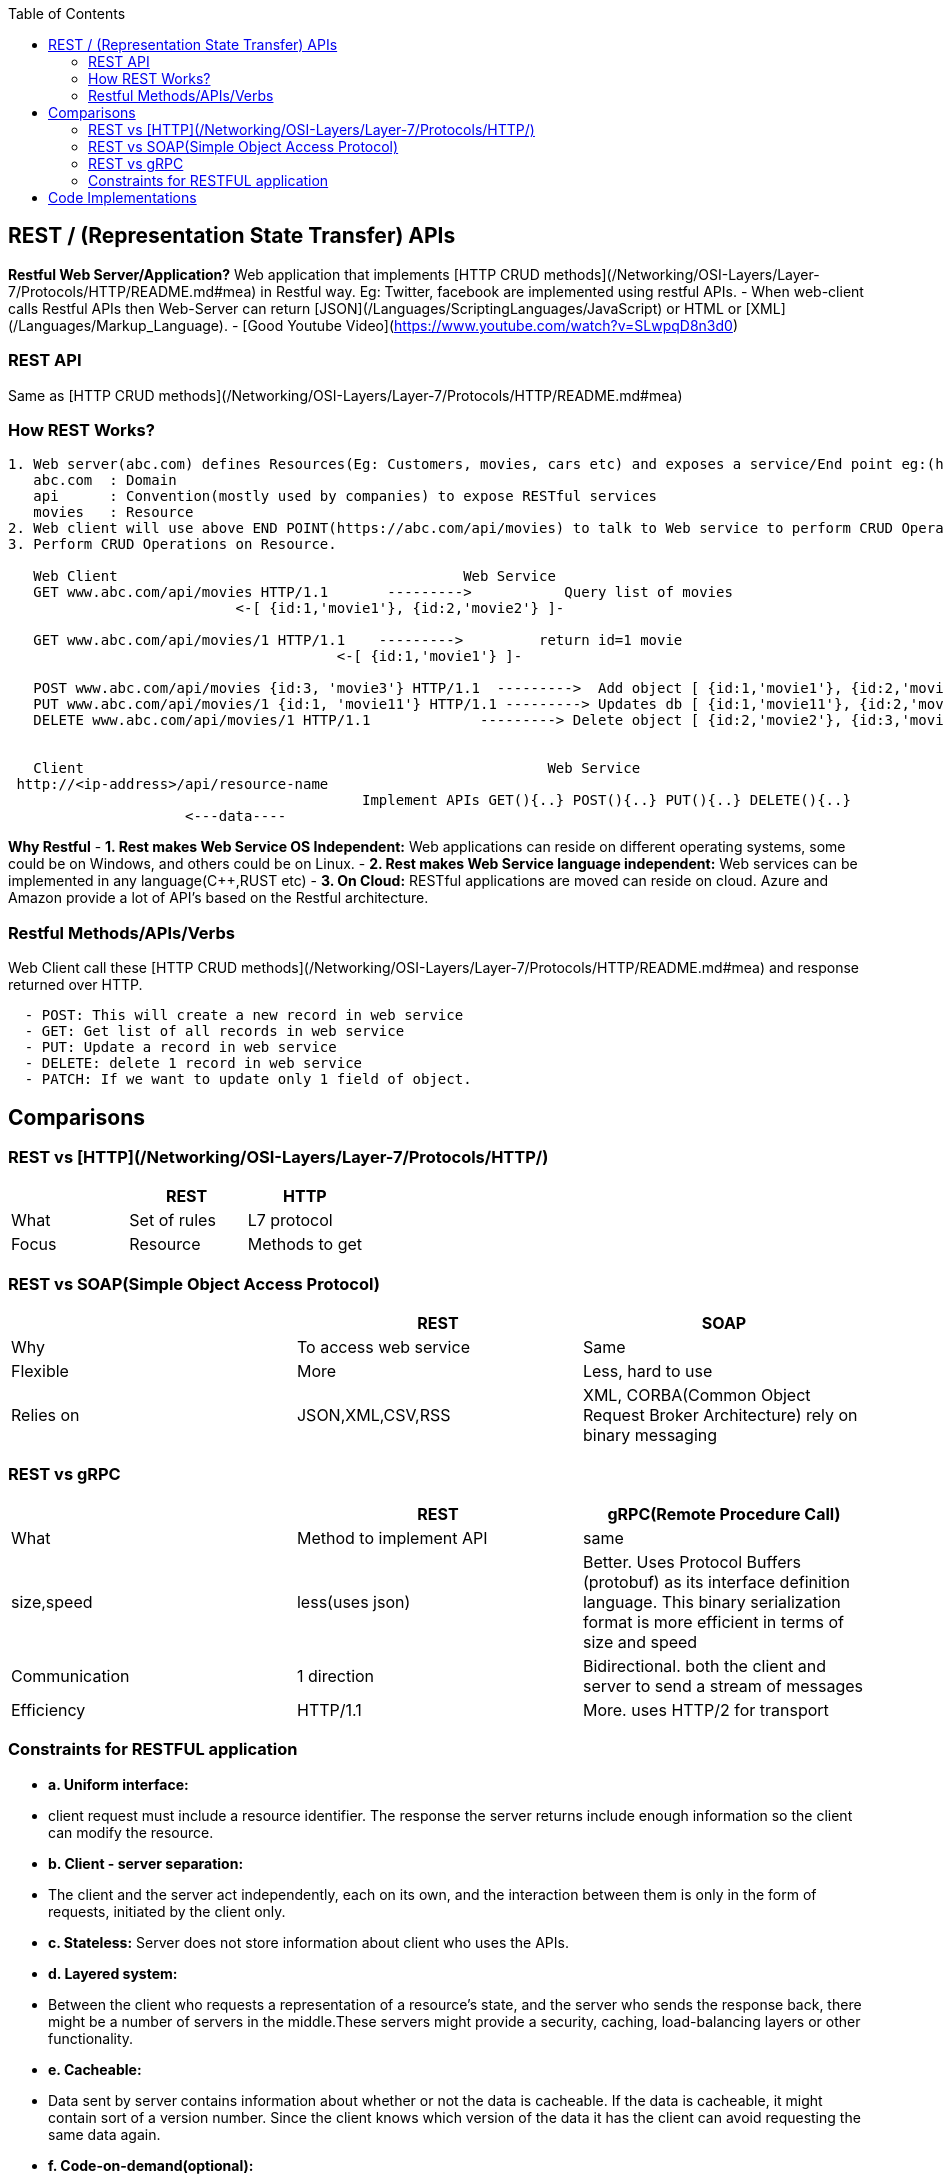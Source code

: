 :toc:
:toclevels: 6


== REST / (Representation State Transfer) APIs
**Restful Web Server/Application?** Web application that implements [HTTP CRUD methods](/Networking/OSI-Layers/Layer-7/Protocols/HTTP/README.md#mea) in Restful way. Eg: Twitter, facebook are implemented using restful APIs.
- When web-client calls Restful APIs then Web-Server can return [JSON](/Languages/ScriptingLanguages/JavaScript) or HTML or [XML](/Languages/Markup_Language).
- [Good Youtube Video](https://www.youtube.com/watch?v=SLwpqD8n3d0)

=== REST API
Same as [HTTP CRUD methods](/Networking/OSI-Layers/Layer-7/Protocols/HTTP/README.md#mea)

=== How REST Works?
```c
1. Web server(abc.com) defines Resources(Eg: Customers, movies, cars etc) and exposes a service/End point eg:(https://abc.com/api/movies), where
   abc.com  : Domain
   api      : Convention(mostly used by companies) to expose RESTful services
   movies   : Resource 
2. Web client will use above END POINT(https://abc.com/api/movies) to talk to Web service to perform CRUD Operations on Resource
3. Perform CRUD Operations on Resource.   

   Web Client                                         Web Service
   GET www.abc.com/api/movies HTTP/1.1       --------->           Query list of movies
                           <-[ {id:1,'movie1'}, {id:2,'movie2'} ]-

   GET www.abc.com/api/movies/1 HTTP/1.1    --------->         return id=1 movie
                                       <-[ {id:1,'movie1'} ]-
   
   POST www.abc.com/api/movies {id:3, 'movie3'} HTTP/1.1  --------->  Add object [ {id:1,'movie1'}, {id:2,'movie2'}, {id:3,'movie3'} ]
   PUT www.abc.com/api/movies/1 {id:1, 'movie11'} HTTP/1.1 ---------> Updates db [ {id:1,'movie11'}, {id:2,'movie2'}, {id:3,'movie3'} ]
   DELETE www.abc.com/api/movies/1 HTTP/1.1             ---------> Delete object [ {id:2,'movie2'}, {id:3,'movie3'} ]
                        

   Client	                        	                Web Service
 http://<ip-address>/api/resource-name
                                          Implement APIs GET(){..} POST(){..} PUT(){..} DELETE(){..}
                     <---data----
```
**Why Restful**
- *1. Rest makes Web Service OS Independent:* Web applications can reside on different operating systems, some could be on Windows, and others could be on Linux.
- *2. Rest makes Web Service language independent:* Web services can be implemented in any language(C++,RUST etc)
- *3. On Cloud:* RESTful applications are moved can reside on cloud. Azure and Amazon provide a lot of API's based on the Restful architecture. 

=== Restful Methods/APIs/Verbs
Web Client call these [HTTP CRUD methods](/Networking/OSI-Layers/Layer-7/Protocols/HTTP/README.md#mea) and response returned over HTTP.
```c
  - POST: This will create a new record in web service
  - GET: Get list of all records in web service
  - PUT: Update a record in web service
  - DELETE: delete 1 record in web service
  - PATCH: If we want to update only 1 field of object.
```

== Comparisons
=== REST vs [HTTP](/Networking/OSI-Layers/Layer-7/Protocols/HTTP/)
|===
||REST|HTTP

|What|Set of rules|L7 protocol
|Focus|Resource|Methods to get
|===

=== REST vs SOAP(Simple Object Access Protocol)
|===
||REST|SOAP

|Why|To access web service|Same
|Flexible|More|Less, hard to use
|Relies on|JSON,XML,CSV,RSS|XML, CORBA(Common Object Request Broker Architecture) rely on binary messaging
|Advgs over soap|small learning curve, smaller messages
|===

=== REST vs gRPC
|===
||REST|gRPC(Remote Procedure Call)

|What|Method to implement API|same
|size,speed|less(uses json)|Better. Uses Protocol Buffers (protobuf) as its interface definition language. This binary serialization format is more efficient in terms of size and speed
|Communication|1 direction|Bidirectional. both the client and server to send a stream of messages
|Efficiency|HTTP/1.1|More. uses HTTP/2 for transport
|===

=== Constraints for RESTFUL application
- **a. Uniform interface:**
  - client request must include a resource identifier. The response the server returns include enough information so the client can modify the resource.
- **b. Client - server separation:** 
  - The client and the server act independently, each on its own, and the interaction between them is only in the form of requests, initiated by the client only.
- **c. Stateless:** Server does not store information about client who uses the APIs.
- **d. Layered system:** 
  - Between the client who requests a representation of a resource’s state, and the server who sends the response back, there might be a number of servers in the middle.These servers might provide a security, caching, load-balancing layers or other functionality. 
- **e. Cacheable:** 
  - Data sent by server contains information about whether or not the data is cacheable. If the data is cacheable, it might contain sort of a version number. Since the client knows which version of the data it has the client can avoid requesting the same data again.
- **f. Code-on-demand(optional):** 
  - The client can request code from the server, and then the response from the server will contain some code, usually in the form of a script. The client then can execute that code.

== Code Implementations
* link:/Languages/ScriptingLanguages/Python/web-frameworks/flask-restful[Python flask-restful]
* link:/Languages/Programming_Languages/Rust/Frameworks/Actix_web[Rust Actix_web Http Server exposing REST APIs]



